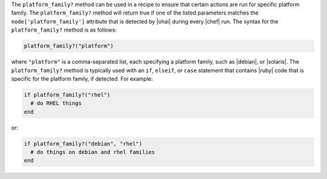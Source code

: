 .. The contents of this file are included in multiple topics.
.. This file should not be changed in a way that hinders its ability to appear in multiple documentation sets.

The ``platform_family?`` method can be used in a recipe to ensure that certain actions are run for specific platform family. The ``platform_family?`` method will return true if one of the listed parameters matches the ``node['platform_family']`` attribute that is detected by |ohai| during every |chef| run. The syntax for the ``platform_family?`` method is as follows:

.. code-block:: ruby

   platform_family?("platform")

where ``"platform"`` is a comma-separated list, each specifying a platform family, such as |debian|, or |solaris|. The ``platform_family?`` method is typically used with an ``if``, ``elseif``, or ``case`` statement that contains |ruby| code that is specific for the platform family, if detected. For example:

.. code-block:: ruby

   if platform_family?("rhel")
     # do RHEL things
   end

or:

.. code-block:: ruby

   if platform_family?("debian", "rhel")
     # do things on debian and rhel families
   end


